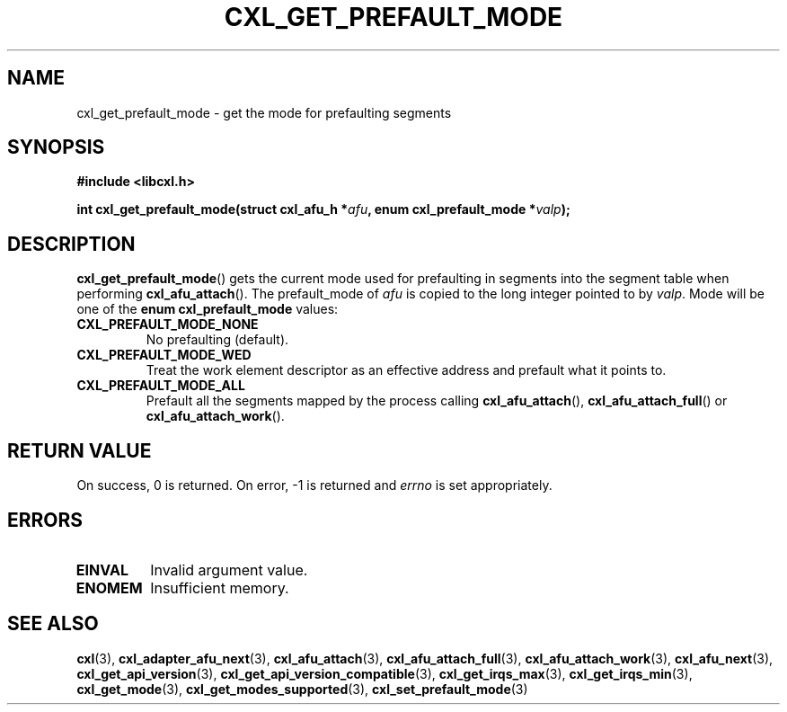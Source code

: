 .\" Copyright 2015 IBM Corp.
.\"
.TH CXL_GET_PREFAULT_MODE 3 2015-08-15 "LIBCXL 1.2" "CXL Programmer's Manual"
.SH NAME
cxl_get_prefault_mode \- get the mode for prefaulting segments
.SH SYNOPSIS
.B #include <libcxl.h>
.PP
.B "int cxl_get_prefault_mode(struct cxl_afu_h"
.BI * afu ", enum cxl_prefault_mode *" valp );
.SH DESCRIPTION
.BR cxl_get_prefault_mode ()
gets the current mode used for prefaulting in segments
into the segment table when performing
.BR cxl_afu_attach ().
The prefault_mode of
.I afu
is copied to the long integer pointed to by
.IR valp .
Mode will be one of the
.B "enum cxl_prefault_mode"
values:
.TP
.B CXL_PREFAULT_MODE_NONE
No prefaulting (default).
.TP
.B CXL_PREFAULT_MODE_WED
Treat the work element descriptor as an effective address and
prefault what it points to.
.TP
.B CXL_PREFAULT_MODE_ALL
Prefault all the segments mapped by the process calling
.BR cxl_afu_attach (),
.BR cxl_afu_attach_full ()
or
.BR cxl_afu_attach_work ().
.SH RETURN VALUE
On success, 0 is returned.
On error, \-1 is returned and
.I errno
is set appropriately.
.SH ERRORS
.TP
.B EINVAL
Invalid argument value.
.TP
.B ENOMEM
Insufficient memory.
.SH SEE ALSO
.BR cxl (3),
.BR cxl_adapter_afu_next (3),
.BR cxl_afu_attach (3),
.BR cxl_afu_attach_full (3),
.BR cxl_afu_attach_work (3),
.BR cxl_afu_next (3),
.BR cxl_get_api_version (3),
.BR cxl_get_api_version_compatible (3),
.BR cxl_get_irqs_max (3),
.BR cxl_get_irqs_min (3),
.BR cxl_get_mode (3),
.BR cxl_get_modes_supported (3),
.BR cxl_set_prefault_mode (3)
